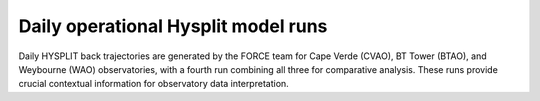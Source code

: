====================================
Daily operational Hysplit model runs
====================================

Daily HYSPLIT back trajectories are generated by the FORCE team for Cape Verde (CVAO), BT Tower (BTAO), and Weybourne (WAO) observatories, with a fourth run combining all three for comparative analysis. These runs provide crucial contextual information for observatory data interpretation.


